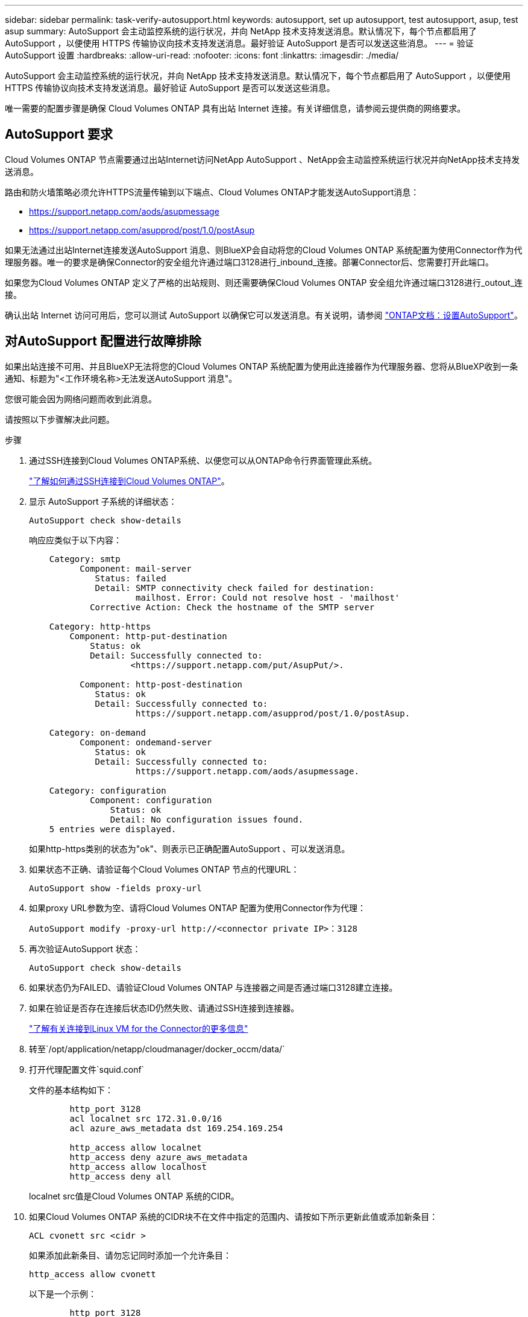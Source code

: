 ---
sidebar: sidebar 
permalink: task-verify-autosupport.html 
keywords: autosupport, set up autosupport, test autosupport, asup, test asup 
summary: AutoSupport 会主动监控系统的运行状况，并向 NetApp 技术支持发送消息。默认情况下，每个节点都启用了 AutoSupport ，以便使用 HTTPS 传输协议向技术支持发送消息。最好验证 AutoSupport 是否可以发送这些消息。 
---
= 验证 AutoSupport 设置
:hardbreaks:
:allow-uri-read: 
:nofooter: 
:icons: font
:linkattrs: 
:imagesdir: ./media/


[role="lead"]
AutoSupport 会主动监控系统的运行状况，并向 NetApp 技术支持发送消息。默认情况下，每个节点都启用了 AutoSupport ，以便使用 HTTPS 传输协议向技术支持发送消息。最好验证 AutoSupport 是否可以发送这些消息。

唯一需要的配置步骤是确保 Cloud Volumes ONTAP 具有出站 Internet 连接。有关详细信息，请参阅云提供商的网络要求。



== AutoSupport 要求

Cloud Volumes ONTAP 节点需要通过出站Internet访问NetApp AutoSupport 、NetApp会主动监控系统运行状况并向NetApp技术支持发送消息。

路由和防火墙策略必须允许HTTPS流量传输到以下端点、Cloud Volumes ONTAP才能发送AutoSupport消息：

* https://support.netapp.com/aods/asupmessage
* https://support.netapp.com/asupprod/post/1.0/postAsup


如果无法通过出站Internet连接发送AutoSupport 消息、则BlueXP会自动将您的Cloud Volumes ONTAP 系统配置为使用Connector作为代理服务器。唯一的要求是确保Connector的安全组允许通过端口3128进行_inbound_连接。部署Connector后、您需要打开此端口。

如果您为Cloud Volumes ONTAP 定义了严格的出站规则、则还需要确保Cloud Volumes ONTAP 安全组允许通过端口3128进行_outout_连接。

确认出站 Internet 访问可用后，您可以测试 AutoSupport 以确保它可以发送消息。有关说明，请参阅 https://docs.netapp.com/us-en/ontap/system-admin/setup-autosupport-task.html["ONTAP文档：设置AutoSupport"^]。



== 对AutoSupport 配置进行故障排除

如果出站连接不可用、并且BlueXP无法将您的Cloud Volumes ONTAP 系统配置为使用此连接器作为代理服务器、您将从BlueXP收到一条通知、标题为"<工作环境名称>无法发送AutoSupport 消息"。

您很可能会因为网络问题而收到此消息。

请按照以下步骤解决此问题。

.步骤
. 通过SSH连接到Cloud Volumes ONTAP系统、以便您可以从ONTAP命令行界面管理此系统。
+
link:task-connecting-to-otc.html["了解如何通过SSH连接到Cloud Volumes ONTAP"]。

. 显示 AutoSupport 子系统的详细状态：
+
`AutoSupport check show-details`

+
响应应类似于以下内容：

+
[listing]
----
    Category: smtp
          Component: mail-server
             Status: failed
             Detail: SMTP connectivity check failed for destination:
                     mailhost. Error: Could not resolve host - 'mailhost'
            Corrective Action: Check the hostname of the SMTP server

    Category: http-https
        Component: http-put-destination
            Status: ok
            Detail: Successfully connected to:
                    <https://support.netapp.com/put/AsupPut/>.

          Component: http-post-destination
             Status: ok
             Detail: Successfully connected to:
                     https://support.netapp.com/asupprod/post/1.0/postAsup.

    Category: on-demand
          Component: ondemand-server
             Status: ok
             Detail: Successfully connected to:
                     https://support.netapp.com/aods/asupmessage.

    Category: configuration
            Component: configuration
                Status: ok
                Detail: No configuration issues found.
    5 entries were displayed.
----
+
如果http-https类别的状态为"ok"、则表示已正确配置AutoSupport 、可以发送消息。

. 如果状态不正确、请验证每个Cloud Volumes ONTAP 节点的代理URL：
+
`AutoSupport show -fields proxy-url`

. 如果proxy URL参数为空、请将Cloud Volumes ONTAP 配置为使用Connector作为代理：
+
`AutoSupport modify -proxy-url \http://<connector private IP>：3128`

. 再次验证AutoSupport 状态：
+
`AutoSupport check show-details`

. 如果状态仍为FAILED、请验证Cloud Volumes ONTAP 与连接器之间是否通过端口3128建立连接。
. 如果在验证是否存在连接后状态ID仍然失败、请通过SSH连接到连接器。
+
https://docs.netapp.com/us-en/bluexp-setup-admin/task-maintain-connectors.html#connect-to-the-linux-vm["了解有关连接到Linux VM for the Connector的更多信息"^]

. 转至`/opt/application/netapp/cloudmanager/docker_occm/data/`
. 打开代理配置文件`squid.conf`
+
文件的基本结构如下：

+
[listing]
----
        http_port 3128
        acl localnet src 172.31.0.0/16
        acl azure_aws_metadata dst 169.254.169.254

        http_access allow localnet
        http_access deny azure_aws_metadata
        http_access allow localhost
        http_access deny all
----
+
localnet src值是Cloud Volumes ONTAP 系统的CIDR。

. 如果Cloud Volumes ONTAP 系统的CIDR块不在文件中指定的范围内、请按如下所示更新此值或添加新条目：
+
`ACL cvonett src <cidr >`

+
如果添加此新条目、请勿忘记同时添加一个允许条目：

+
`http_access allow cvonett`

+
以下是一个示例：

+
[listing]
----
        http_port 3128
        acl localnet src 172.31.0.0/16
        acl cvonet src 172.33.0.0/16
        acl azure_aws_metadata dst 169.254.169.254

        http_access allow localnet
        http_access allow cvonet
        http_access deny azure_aws_metadata
        http_access allow localhost
        http_access deny all
----
. 编辑此配置文件后、以sudo身份重新启动代理容器：
+
`d启动SQUID`

. 返回到Cloud Volumes ONTAP 命令行界面并验证Cloud Volumes ONTAP 是否可以发送AutoSupport 消息：
+
`AutoSupport check show-details`



